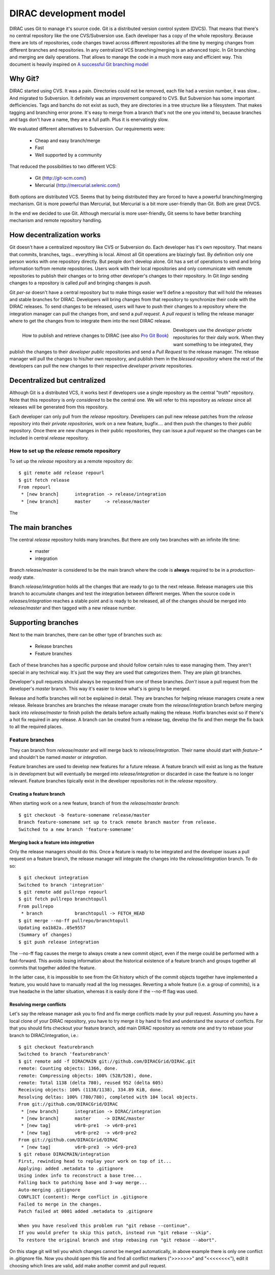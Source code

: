 ====================================
DIRAC development model
====================================

DIRAC uses Git to manage it's source code. Git is a distributed version control system (DVCS). 
That means that there's no central repository like the one CVS/Subversion use. Each developer has 
a copy of the whole repository. Because there are lots of repositories, code changes travel across 
different repositories all the time by merging changes from different branches and repositories. 
In any centralized VCS branching/merging is an advanced topic. In Git branching and merging are daily 
operations. That allows to manage the code in a much more easy and efficient way. This document is 
heavily inspired on `A successful Git branching model <http://nvie.com/posts/a-successful-git-branching-model/>`_


Why Git?
==========

DIRAC started using CVS. It was a pain. Directories could not be removed, each file had a version number, 
it was slow... And migrated to Subversion. It definitely was an improvement compared to CVS. But 
Subversion has some important defficiencies. Tags and banchs do not exist as such, they are directories 
in a tree structure like a filesystem. That makes tagging and branching error prone. It's easy to merge 
from a branch that's not the one you intend to, because branches and tags don't have a name, they are a 
full path. Plus it is enervatingly slow.

We evaluated different alternatives to Subversion. Our requirements were:

 - Cheap and easy branch/merge
 - Fast
 - Well supported by a community

That reduced the possibilities to two different VCS:

 - Git (http://git-scm.com/)
 - Mercurial (http://mercurial.selenic.com/)
 
Both options are distributed VCS. Seems that by being distributed they are forced to have a powerful 
branching/merging mechanism. Git is more powerful than Mercurial, but Mercurial is a bit more user-friendly 
than Git. Both are great DVCS. 

In the end we decided to use Git. Although mercurial is more user-friendly, Git seems to have better 
branching mechanism and remote repository handling. 

How decentralization works
===========================

Git doesn't have a centralized repository like CVS or Subversion do. Each developer has it's own repository. 
That means that commits, branches, tags... everything is local. Almost all Git operations are blazingly fast. 
By definition only one person works with one repository directly. But people don't develop alone. Git has a 
set of operations to send and bring information to/from remote repositories. Users work with their local 
repositories and only communicate with remote repositories to publish their changes or to bring other 
developer's changes to their repository. In Git *lingo* sending changes to a repository is called *pull* 
and bringing changes is *push*.

Git *per-se* doesn't have a central repository but to make things easier we'll define a repository that 
will hold the releases and stable branches for DIRAC. Developers will bring changes from that repository 
to synchronize their code with the DIRAC releases. To send changes to be released, users will have to push 
their changes to a repository where the integration manager can pull the changes from, and send a *pull request*. 
A *pull request* is telling the release manager where to get the changes from to integrate them into the next 
DIRAC release.

.. figure:: integrationModel.png
    :align: left
    :alt: Schema on how changes flow between DIRAC and users
     
    How to publish and retrieve changes to DIRAC (see also `Pro Git Book <http://progit.org/book/>`_)

Developers use the *developer private* repositories for their daily work. When they want something to be 
integrated, they publish the changes to their *developer public* repositories and send a *Pull Request* 
to the release manager. The release manager will pull the changes to his/her own repository, 
and publish them in the *blessed repository* where the rest of the developers can pull the new changes 
to their respective *developer private* repositories.


Decentralized but centralized
==============================

Although Git is a distributed VCS, it works best if developers use a single repository as the central 
"truth" repository. Note that this repository is *only considered* to be the central one. We will refer 
to this repository as *release* since all releases will be generated from this repository.

Each developer can only pull from the *release* repository. Developers can pull new release patches 
from the *release* repository into their *private repositories*, work on a new feature, bugfix.... 
and then push the changes to their *public* repository. Once there are new changes in their public 
repositories, they can issue a *pull request* so the changes can be included in central *release* 
repository.

----------------------------------------------
How to set up the *release* remote repository
----------------------------------------------

To set up the *release* repository as a remote repository do::

 $ git remote add release repourl
 $ git fetch release
 From repourl
  * [new branch]      integration -> release/integration
  * [new branch]      master     -> release/master

The  
 
 
The main branches
====================

The central *release* repository holds many branches. But there are only two branches with an infinite life time:

 - master
 - integration
 
Branch *release/master* is considered to be the main branch where the code is **always** required to be in a 
*production-ready* state.

Branch *release/integration* holds all the changes that are ready to go to the next release. Release managers 
use this branch to accumulate changes and test the integration between different merges. When the source code 
in *releases/integration* reaches a stable point and is ready to be released, all of the changes should be 
merged into *release/master* and then tagged with a new release number.

Supporting branches
=====================

Next to the main branches, there can be other type of branches such as:

 - Release branches
 - Feature branches
 
Each of these branches has a specific purpose and should follow certain rules to ease managing them. They aren't 
special in any technical way. It's just the way they are used that categorizes them. They are plain git branches.

Developer's pull requests should always be requested from one of these branches. *Don't* issue a pull request 
from the developer's *master* branch. This way it's easier to know what's is going to be merged.



Release and hotfix branches will not be explained in detail. They are branches for helping release managers 
create a new release. Release branches are branches the release manager create from the *release/integration* 
branch before merging back into *release/master* to finish polish the details before actually making the release. 
Hotfix branches exist so if there's a hot fix required in any release. A branch can be created from a release tag, 
develop the fix and then merge the fix back to all the required places.

------------------
Feature branches
------------------

They can branch from *release/master* and will merge back to *release/integration*. Their name should start with 
*feature-\** and shouldn't be named *master* or *integration*. 

Feature branches are used to develop new features for a future release. A feature branch will exist as long as 
the feature is in development but will eventually be merged into *release/integration* or discarded in case the 
feature is no longer relevant. Feature branches tipically exist in the developer repositories not in the *release* 
repository.

Creating a feature branch
--------------------------

When starting work on a new feature, branch of from the *release/master branch*::
 
  $ git checkout -b feature-somename release/master
  Branch feature-somename set up to track remote branch master from release.
  Switched to a new branch 'feature-somename'

Merging back a feature into *integration*
-------------------------------------------

Only the release managers should do this. Once a feature is ready to be integrated and the developer issues a pull 
request on a feature branch, the release manager will integrate the changes into the *release/integration* branch. 
To do so::

  $ git checkout integration
  Switched to branch 'integration'
  $ git remote add pullrepo repourl
  $ git fetch pullrepo branchtopull
  From pullrepo
   * branch            branchtopull -> FETCH_HEAD
  $ git merge --no-ff pullrepo/branchtopull
  Updating ea1b82a..05e9557
  (Summary of changes)
  $ git push release integration
 
The --no-ff flag causes the merge to always create a new commit object, even if the merge could be performed with 
a fast-forward. This avoids losing information about the historical existence of a feature branch and groups 
together all commits that together added the feature. 

In the latter case, it is impossible to see from the Git history which of the commit objects together have 
implemented a feature, you would have to manually read all the log messages. Reverting a whole feature 
(i.e. a group of commits), is a true headache in the latter situation, whereas it is easily done if the 
--no-ff flag was used.

Resolving merge conflicts
-------------------------

Let's say the release manager ask you to find and fix merge conflicts made by your pull request. Assuming you 
have a local clone of your DIRAC repository, you have to try merge it by hand to find and understand the source 
of conflicts. For that you should firts checkout your feature branch, add main DIRAC repository as remote one 
and try to rebase your branch to DIRAC/integration, i.e.::   


  $ git checkout featurebranch
  Switched to branch 'featurebranch'
  $ git remote add -f DIRACMAIN git://github.com/DIRACGrid/DIRAC.git
  remote: Counting objects: 1366, done.
  remote: Compressing objects: 100% (528/528), done.
  remote: Total 1138 (delta 780), reused 952 (delta 605)
  Receiving objects: 100% (1138/1138), 334.89 KiB, done.
  Resolving deltas: 100% (780/780), completed with 104 local objects.
  From git://github.com/DIRACGrid/DIRAC
   * [new branch]      integration -> DIRAC/integration
   * [new branch]      master     -> DIRAC/master
   * [new tag]         v6r0-pre1  -> v6r0-pre1
   * [new tag]         v6r0-pre2  -> v6r0-pre2
  From git://github.com/DIRACGrid/DIRAC
   * [new tag]         v6r0-pre3  -> v6r0-pre3
  $ git rebase DIRACMAIN/integration
  First, rewinding head to replay your work on top of it...
  Applying: added .metadata to .gitignore
  Using index info to reconstruct a base tree...
  Falling back to patching base and 3-way merge...
  Auto-merging .gitignore
  CONFLICT (content): Merge conflict in .gitignore
  Failed to merge in the changes.
  Patch failed at 0001 added .metadata to .gitignore

  When you have resolved this problem run "git rebase --continue".
  If you would prefer to skip this patch, instead run "git rebase --skip".
  To restore the original branch and stop rebasing run "git rebase --abort".

On this stage git will tell you which changes cannot be merged automatically, in above example there is only one 
conflict in .gitignore file. Now you should open this file and find all conflict markers (">>>>>>>" and "<<<<<<<<"), 
edit it choosing which lines are valid, add make another commit and pull request.  

   


 
